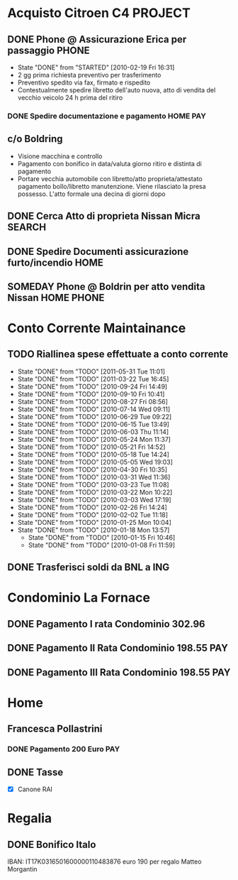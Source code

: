 # -*- coding: utf-8; -*-
#+LAST_MOBILE_CHANGE: 2011-02-25 10:12:59
#+STARTUP: hidestars
#+STARTUP: logdone
* Acquisto Citroen C4						    :PROJECT:
:PROPERTIES:
:ID: 0885DE1A-3A18-4B8C-A5FC-E102AB38A0F0
:END:
** DONE Phone @ Assicurazione Erica per passaggio		      :PHONE:
   CLOSED: [2010-02-19 Fri 16:31]
   - State "DONE"       from "STARTED"    [2010-02-19 Fri 16:31]
   + 2 gg prima richiesta preventivo per trasferimento
   + Preventivo spedito via fax, firmato e rispedito
   + Contestualmente spedire libretto dell'auto nuova, atto di vendita
     del vecchio veicolo 24 h prima del ritiro
*** DONE Spedire documentazione e pagamento			   :HOME:PAY:
    DEADLINE: <2010-02-19 Fri> CLOSED: [2010-02-19 Fri 16:31]

** c/o Boldring
   + Visione macchina e controllo
   + Pagamento con bonifico in data/valuta giorno ritiro e distinta di pagamento
   + Portare vecchia automobile con libretto/atto proprieta/attestato
     pagamento bollo/libretto manutenzione. Viene rilasciato la presa
     possesso. L'atto formale una decina di giorni dopo

** DONE Cerca Atto di proprieta Nissan Micra			     :SEARCH:
   CLOSED: [2010-02-09 Tue 15:42]
** DONE Spedire Documenti assicurazione furto/incendio		       :HOME:
   CLOSED: [2010-03-09 Tue 12:28]
** SOMEDAY Phone @ Boldrin per atto vendita Nissan              :HOME:PHONE:
:PROPERTIES:
:ID: 56B72AD8-6D22-4353-ACB2-E6C6456D946E
:END:
* Conto Corrente Maintainance
** TODO Riallinea spese effettuate a conto corrente  
  SCHEDULED: <2011-06-07 Tue .+7d>
  - State "DONE"       from "TODO"       [2011-05-31 Tue 11:01]
  - State "DONE"       from "TODO"       [2011-03-22 Tue 16:45]
  - State "DONE"       from "TODO"       [2010-09-24 Fri 14:49]
  - State "DONE"       from "TODO"       [2010-09-10 Fri 10:41]
  - State "DONE"       from "TODO"       [2010-08-27 Fri 08:56]
  - State "DONE"       from "TODO"       [2010-07-14 Wed 09:11]
  - State "DONE"       from "TODO"       [2010-06-29 Tue 09:22]
  - State "DONE"       from "TODO"       [2010-06-15 Tue 13:49]
  - State "DONE"       from "TODO"       [2010-06-03 Thu 11:14]
  - State "DONE"       from "TODO"       [2010-05-24 Mon 11:37]
  - State "DONE"       from "TODO"       [2010-05-21 Fri 14:52]
  - State "DONE"       from "TODO"       [2010-05-18 Tue 14:24]
  - State "DONE"       from "TODO"       [2010-05-05 Wed 19:03]
  - State "DONE"       from "TODO"       [2010-04-30 Fri 10:35]
  - State "DONE"       from "TODO"       [2010-03-31 Wed 11:36]
  - State "DONE"       from "TODO"       [2010-03-23 Tue 11:08]
  - State "DONE"       from "TODO"       [2010-03-22 Mon 10:22]
  - State "DONE"       from "TODO"       [2010-03-03 Wed 17:19]
  - State "DONE"       from "TODO"       [2010-02-26 Fri 14:24]
  - State "DONE"       from "TODO"       [2010-02-02 Tue 11:18]
  - State "DONE"       from "TODO"       [2010-01-25 Mon 10:04]
  - State "DONE"       from "TODO"       [2010-01-18 Mon 13:57]
   - State "DONE"       from "TODO"       [2010-01-15 Fri 10:46]
   - State "DONE"       from "TODO"       [2010-01-08 Fri 11:59]
 :PROPERTIES:
   :STYLE: habit
 :LAST_REPEAT: [2011-05-31 Tue 11:01]
 :ID:       D4A3AFFB-A7B5-4FC2-8286-3A07F01BDD85
   :END:
** DONE Trasferisci soldi da BNL a ING 
   DEADLINE: <2010-09-07 Tue> CLOSED: [2010-09-10 Fri 10:41]
* Condominio La Fornace
** DONE Pagamento I rata Condominio 302.96 
   DEADLINE: <2010-03-01 Mon> CLOSED: [2010-02-26 Fri 14:15]
** DONE Pagamento II Rata Condominio 198.55				:PAY:
   DEADLINE: <2010-05-01 Sat> CLOSED: [2010-05-05 Wed 19:03]
** DONE Pagamento III Rata Condominio 198.55				:PAY:
   DEADLINE: <2010-09-01 Wed> CLOSED: [2010-09-24 Fri 11:55]
* Home
** Francesca Pollastrini
*** DONE Pagamento 200 Euro						:PAY:
    DEADLINE: <2010-07-14 Wed> CLOSED: [2010-07-14 Wed 09:11]
** DONE Tasse 
DEADLINE: <2011-01-31 Mon> CLOSED: [2011-02-25 Fri 10:12]
:PROPERTIES:
:ID: D6ECA928-36AB-426E-8DF9-98B78EBC3CA2
:END:
  - [X] Canone RAI 
* Regalia
** DONE Bonifico Italo
   CLOSED: [2010-09-24 Fri 11:51]
   IBAN: IT17K0316501600000110483876
   euro 190 per regalo Matteo Morgantin
